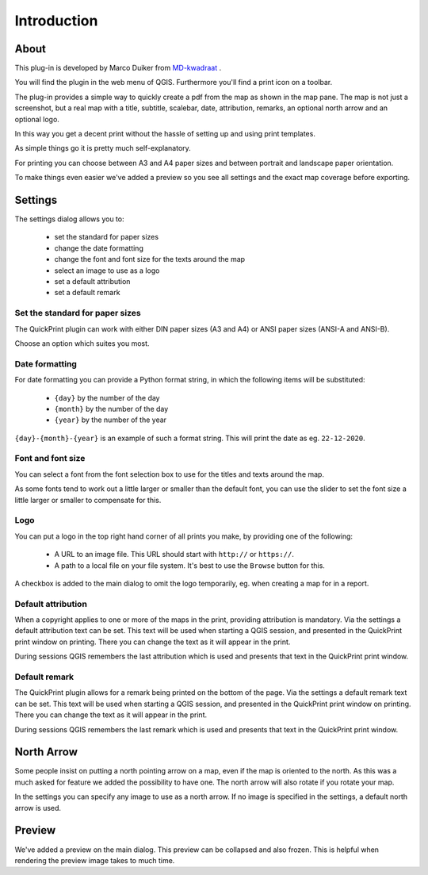 Introduction
************

About
=====

This plug-in is developed by Marco Duiker from `MD-kwadraat <http://www.md-kwadraat.nl/>`_ .

You will find the plugin in the web menu of QGIS. Furthermore you'll find a print icon on a toolbar.

The plug-in provides a simple way to quickly create a pdf from the map as shown in the map pane. The map is not just a screenshot, but a real map with a title, subtitle, scalebar, date, attribution, remarks, an optional north arrow and an optional logo.

In this way you get a decent print without the hassle of setting up and using print templates.

As simple things go it is pretty much self-explanatory.

For printing you can choose between A3 and A4 paper sizes and between portrait and landscape paper orientation.

To make things even easier we've added a preview so you see all settings and the exact map coverage before exporting.

Settings
========

The settings dialog allows you to:

   - set the standard for paper sizes
   - change the date formatting
   - change the font and font size for the texts around the map
   - select an image to use as a logo
   - set a default attribution
   - set a default remark

Set the standard for paper sizes
''''''''''''''''''''''''''''''''

The QuickPrint plugin can work with either DIN paper sizes (A3 and A4) or ANSI paper sizes (ANSI-A and ANSI-B).

Choose an option which suites you most.


Date formatting
'''''''''''''''

For date formatting you can provide a Python format string, in which the following items will be substituted:

   - ``{day}`` by the number of the day
   - ``{month}`` by the number of the day
   - ``{year}`` by the number of the year

``{day}-{month}-{year}`` is an example of such a format string. This will print the date as eg. ``22-12-2020``.


Font and font size
''''''''''''''''''

You can select a font from the font selection box to use for the titles and texts around the map.

As some fonts tend to work out a little larger or smaller than the default font, you can use the slider to set the font size a little larger or smaller to compensate for this.

Logo
''''

You can put a logo in the top right hand corner of all prints you make, by providing one of the following:

   - A URL to an image file. This URL should start with ``http://`` or ``https://``.
   - A path to a local file on your file system. It's best to use the ``Browse`` button for this.
   
A checkbox is added to the main dialog to omit the logo temporarily, eg. when creating a map for in a report.

Default attribution
'''''''''''''''''''

When a copyright applies to one or more of the maps in the print, providing attribution is mandatory. Via the settings a default attribution text can be set. This text will be used when starting a QGIS session, and presented in the QuickPrint print window on printing. There you can change the text as it will appear in the print.

During sessions QGIS remembers the last attribution which is used and presents that text in the QuickPrint print window.


Default remark
''''''''''''''

The QuickPrint plugin allows for a remark being printed on the bottom of the page. Via the settings a default remark text can be set. This text will be used when starting a QGIS session, and presented in the QuickPrint print window on printing. There you can change the text as it will appear in the print.

During sessions QGIS remembers the last remark which is used and presents that text in the QuickPrint print window.


North Arrow
===========

Some people insist on putting a north pointing arrow on a map, even if the map is oriented to the north. As this was a much asked for feature we added the possibility to have one. The north arrow will also rotate if you rotate your map.

In the settings you can specify any image to use as a north arrow. If no image is specified in the settings, a default north arrow is used.

Preview
=======

We've added a preview on the main dialog. This preview can be collapsed and also frozen. This is helpful when rendering the preview image takes to much time.
